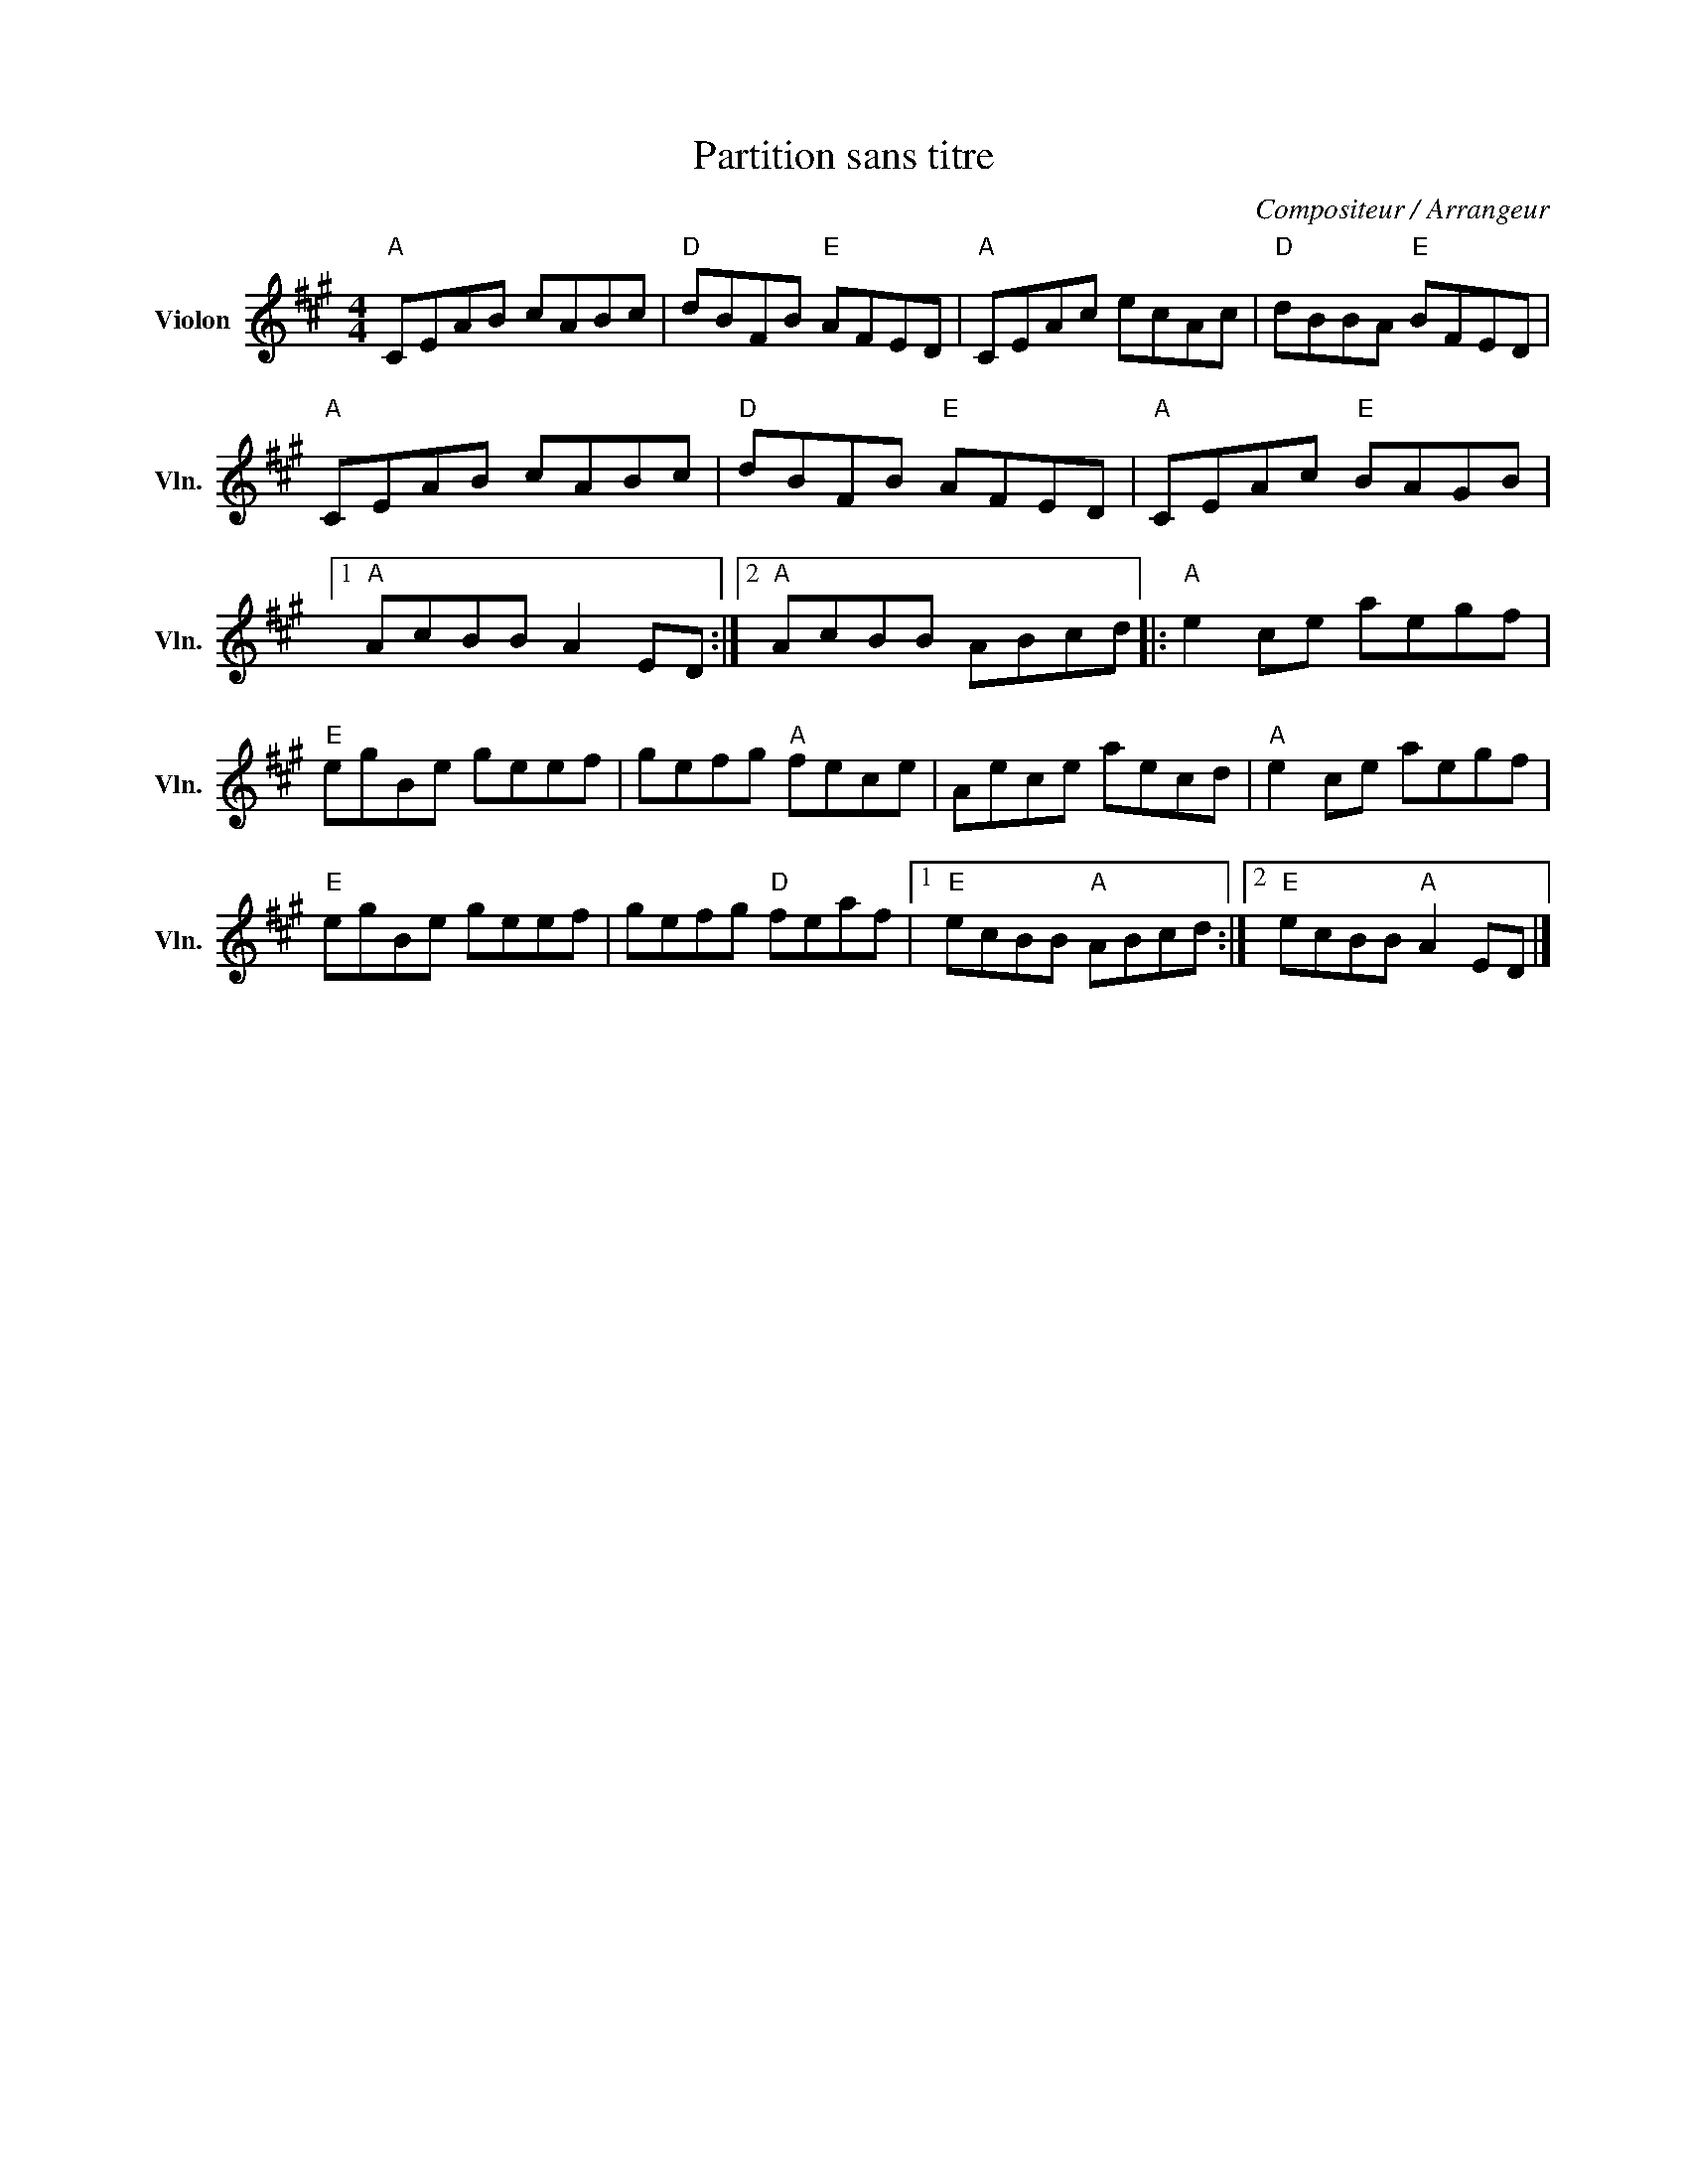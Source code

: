 X:1
T:Partition sans titre
C:Compositeur / Arrangeur
L:1/8
M:4/4
I:linebreak $
K:A
V:1 treble nm="Violon" snm="Vln."
V:1
"A" CEAB cABc |"D" dBFB"E" AFED |"A" CEAc ecAc |"D" dBBA"E" BFED |"A" CEAB cABc |"D" dBFB"E" AFED | %6
"A" CEAc"E" BAGB |1"A" AcBB A2 ED :|2"A" AcBB ABcd |:"A" e2 ce aegf |"E" egBe geef | gefg"A" fece | %12
 Aece aecd |"A" e2 ce aegf |"E" egBe geef | gefg"D" feaf |1"E" ecBB"A" ABcd :|2"E" ecBB"A" A2 ED |] %18
